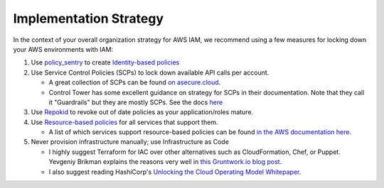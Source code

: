 Implementation Strategy
-----------------------

In the context of your overall organization strategy for AWS IAM, we recommend using a few measures for locking down your AWS environments with IAM:


#. Use `policy_sentry <https://github.com/salesforce/policy_sentry/>`_ to create `Identity-based policies <https://docs.aws.amazon.com/IAM/latest/UserGuide/access_policies_identity-vs-resource.html>`_
#. Use Service Control Policies (SCPs) to lock down available API calls per account.

   * A great collection of SCPs can be found `on asecure.cloud <https://asecure.cloud/l/scp/>`_.
   * Control Tower has some excellent guidance on strategy for SCPs in their documentation. Note that they call it "Guardrails" but they are mostly SCPs. See the docs `here <https://docs.aws.amazon.com/controltower/latest/userguide/guardrails-reference.html>`_

#. Use `Repokid <https://medium.com/netflix-techblog/introducing-aardvark-and-repokid-53b081bf3a7e>`_ to revoke out of date policies as your application/roles mature.
#. Use `Resource-based policies <https://docs.aws.amazon.com/IAM/latest/UserGuide/access_policies_identity-vs-resource.html>`_ for all services that support them. 

   * A list of which services support resource-based policies can be found `in the AWS documentation here <https://docs.aws.amazon.com/IAM/latest/UserGuide/reference_aws-services-that-work-with-iam.html>`_.

#. Never provision infrastructure manually; use Infrastructure as Code 

   * I highly suggest Terraform for IAC over other alternatives such as CloudFormation, Chef, or Puppet. Yevgeniy Brikman explains the reasons very well in `this Gruntwork.io blog post <https://blog.gruntwork.io/why-we-use-terraform-and-not-chef-puppet-ansible-saltstack-or-cloudformation-7989dad2865c>`_.
   * I also suggest reading HashiCorp's `Unlocking the Cloud Operating Model Whitepaper <https://www.hashicorp.com/cloud-operating-model>`_.

